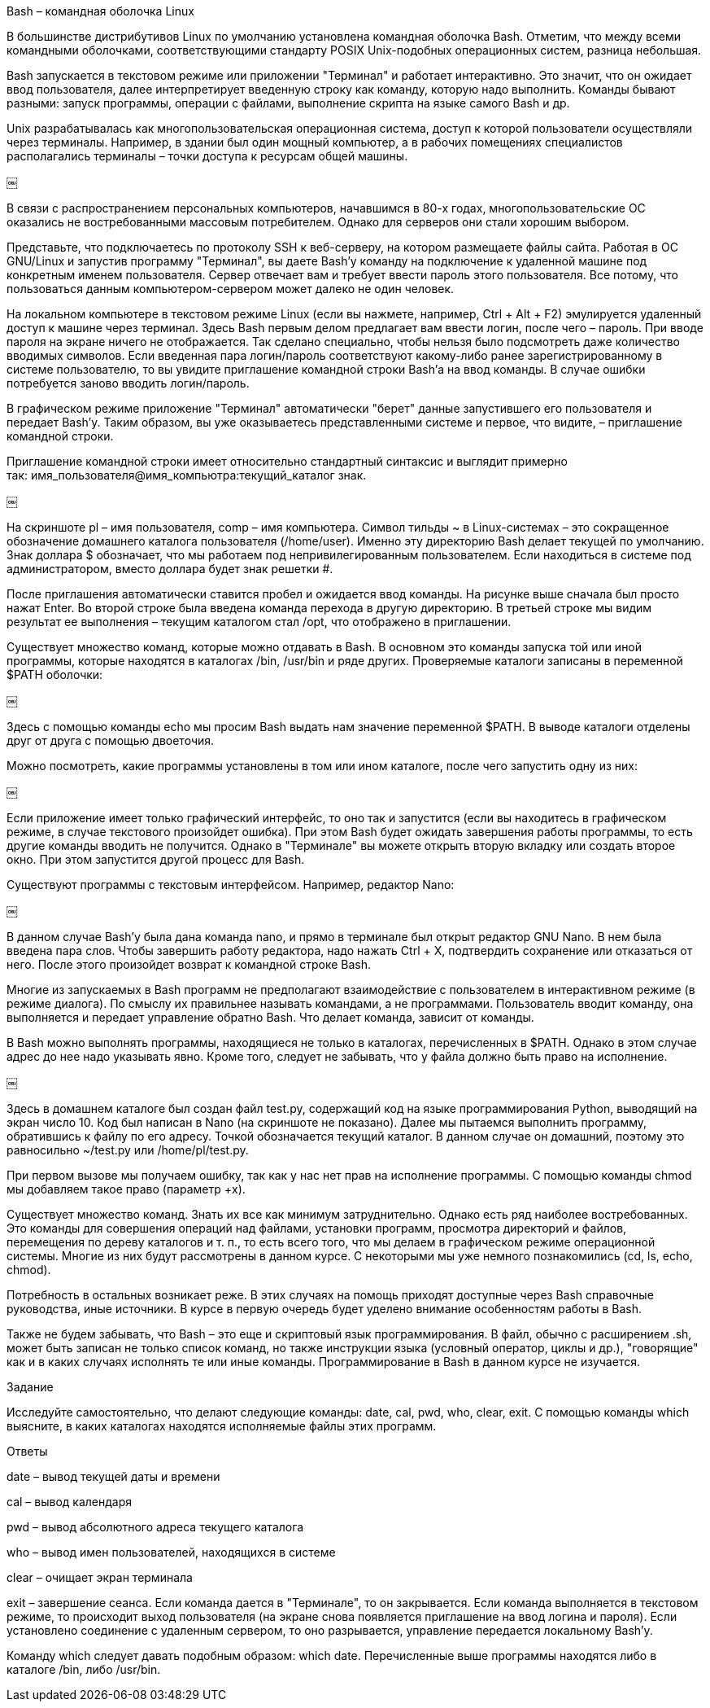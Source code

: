Bash – командная оболочка Linux

В большинстве дистрибутивов Linux по умолчанию установлена командная оболочка Bash. Отметим, что между всеми командными оболочками, соответствующими стандарту POSIX Unix-подобных операционных систем, разница небольшая.

Bash запускается в текстовом режиме или приложении "Терминал" и работает интерактивно. Это значит, что он ожидает ввод пользователя, далее интерпретирует введенную строку как команду, которую надо выполнить. Команды бывают разными: запуск программы, операции с файлами, выполнение скрипта на языке самого Bash и др.

Unix разрабатывалась как многопользовательская операционная система, доступ к которой пользователи осуществляли через терминалы. Например, в здании был один мощный компьютер, а в рабочих помещениях специалистов располагались терминалы – точки доступа к ресурсам общей машины.

￼

В связи с распространением персональных компьютеров, начавшимся в 80-х годах, многопользовательские ОС оказались не востребованными массовым потребителем. Однако для серверов они стали хорошим выбором.

Представьте, что подключаетесь по протоколу SSH к веб-серверу, на котором размещаете файлы сайта. Работая в ОС GNU/Linux и запустив программу "Терминал", вы даете Bash'у команду на подключение к удаленной машине под конкретным именем пользователя. Сервер отвечает вам и требует ввести пароль этого пользователя. Все потому, что пользоваться данным компьютером-сервером может далеко не один человек.

На локальном компьютере в текстовом режиме Linux (если вы нажмете, например, Ctrl + Alt + F2) эмулируется удаленный доступ к машине через терминал. Здесь Bash первым делом предлагает вам ввести логин, после чего – пароль. При вводе пароля на экране ничего не отображается. Так сделано специально, чтобы нельзя было подсмотреть даже количество вводимых символов. Если введенная пара логин/пароль соответствуют какому-либо ранее зарегистрированному в системе пользователю, то вы увидите приглашение командной строки Bash'а на ввод команды. В случае ошибки потребуется заново вводить логин/пароль.

В графическом режиме приложение "Терминал" автоматически "берет" данные запустившего его пользователя и передает Bash'у. Таким образом, вы уже оказываетесь представленными системе и первое, что видите, – приглашение командной строки.

Приглашение командной строки имеет относительно стандартный синтаксис и выглядит примерно так: имя_пользователя@имя_компьютра:текущий_каталог знак.

￼

На скриншоте pl – имя пользователя, comp – имя компьютера. Символ тильды ~ в Linux-системах – это сокращенное обозначение домашнего каталога пользователя (/home/user). Именно эту директорию Bash делает текущей по умолчанию. Знак доллара $ обозначает, что мы работаем под непривилегированным пользователем. Если находиться в системе под администратором, вместо доллара будет знак решетки #.

После приглашения автоматически ставится пробел и ожидается ввод команды. На рисунке выше сначала был просто нажат Enter. Во второй строке была введена команда перехода в другую директорию. В третьей строке мы видим результат ее выполнения – текущим каталогом стал /opt, что отображено в приглашении.

Существует множество команд, которые можно отдавать в Bash. В основном это команды запуска той или иной программы, которые находятся в каталогах /bin, /usr/bin и ряде других. Проверяемые каталоги записаны в переменной $PATH оболочки:

￼

Здесь с помощью команды echo мы просим Bash выдать нам значение переменной $PATH. В выводе каталоги отделены друг от друга с помощью двоеточия.

Можно посмотреть, какие программы установлены в том или ином каталоге, после чего запустить одну из них:

￼

Если приложение имеет только графический интерфейс, то оно так и запустится (если вы находитесь в графическом режиме, в случае текстового произойдет ошибка). При этом Bash будет ожидать завершения работы программы, то есть другие команды вводить не получится. Однако в "Терминале" вы можете открыть вторую вкладку или создать второе окно. При этом запустится другой процесс для Bash.

Существуют программы с текстовым интерфейсом. Например, редактор Nano:

￼

В данном случае Bash'у была дана команда nano, и прямо в терминале был открыт редактор GNU Nano. В нем была введена пара слов. Чтобы завершить работу редактора, надо нажать Ctrl + X, подтвердить сохранение или отказаться от него. После этого произойдет возврат к командной строке Bash.

Многие из запускаемых в Bash программ не предполагают взаимодействие с пользователем в интерактивном режиме (в режиме диалога). По смыслу их правильнее называть командами, а не программами. Пользователь вводит команду, она выполняется и передает управление обратно Bash. Что делает команда, зависит от команды.

В Bash можно выполнять программы, находящиеся не только в каталогах, перечисленных в $PATH. Однако в этом случае адрес до нее надо указывать явно. Кроме того, следует не забывать, что у файла должно быть право на исполнение.

￼

Здесь в домашнем каталоге был создан файл test.py, содержащий код на языке программирования Python, выводящий на экран число 10. Код был написан в Nano (на скриншоте не показано). Далее мы пытаемся выполнить программу, обратившись к файлу по его адресу. Точкой обозначается текущий каталог. В данном случае он домашний, поэтому это равносильно ~/test.py или /home/pl/test.py.

При первом вызове мы получаем ошибку, так как у нас нет прав на исполнение программы. С помощью команды chmod мы добавляем такое право (параметр +x).

Существует множество команд. Знать их все как минимум затруднительно. Однако есть ряд наиболее востребованных. Это команды для совершения операций над файлами, установки программ, просмотра директорий и файлов, перемещения по дереву каталогов и т. п., то есть всего того, что мы делаем в графическом режиме операционной системы. Многие из них будут рассмотрены в данном курсе. С некоторыми мы уже немного познакомились (cd, ls, echo, chmod).

Потребность в остальных возникает реже. В этих случаях на помощь приходят доступные через Bash справочные руководства, иные источники. В курсе в первую очередь будет уделено внимание особенностям работы в Bash.

Также не будем забывать, что Bash – это еще и скриптовый язык программирования. В файл, обычно с расширением .sh, может быть записан не только список команд, но также инструкции языка (условный оператор, циклы и др.), "говорящие" как и в каких случаях исполнять те или иные команды. Программирование в Bash в данном курсе не изучается.

Задание

Исследуйте самостоятельно, что делают следующие команды: date, cal, pwd, who, clear, exit. С помощью команды which выясните, в каких каталогах находятся исполняемые файлы этих программ.

Ответы

date – вывод текущей даты и времени

cal – вывод календаря

pwd – вывод абсолютного адреса текущего каталога

who – вывод имен пользователей, находящихся в системе

clear – очищает экран терминала

exit – завершение сеанса. Если команда дается в "Терминале", то он закрывается. Если команда выполняется в текстовом режиме, то происходит выход пользователя (на экране снова появляется приглашение на ввод логина и пароля). Если установлено соединение с удаленным сервером, то оно разрывается, управление передается локальному Bash'у.

Команду which следует давать подобным образом: which date. Перечисленные выше программы находятся либо в каталоге /bin, либо /usr/bin.

